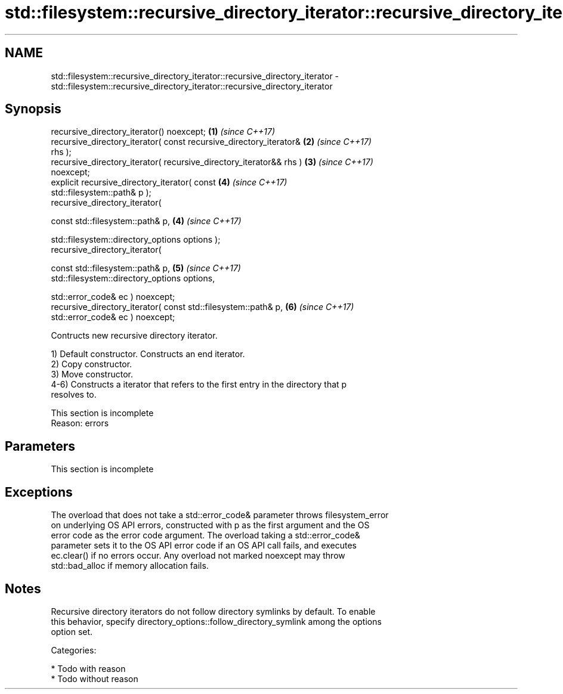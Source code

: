 .TH std::filesystem::recursive_directory_iterator::recursive_directory_iterator 3 "2018.03.28" "http://cppreference.com" "C++ Standard Libary"
.SH NAME
std::filesystem::recursive_directory_iterator::recursive_directory_iterator \- std::filesystem::recursive_directory_iterator::recursive_directory_iterator

.SH Synopsis
   recursive_directory_iterator() noexcept;                           \fB(1)\fP \fI(since C++17)\fP
   recursive_directory_iterator( const recursive_directory_iterator&  \fB(2)\fP \fI(since C++17)\fP
   rhs );
   recursive_directory_iterator( recursive_directory_iterator&& rhs ) \fB(3)\fP \fI(since C++17)\fP
   noexcept;
   explicit recursive_directory_iterator( const                       \fB(4)\fP \fI(since C++17)\fP
   std::filesystem::path& p );
   recursive_directory_iterator(

     const std::filesystem::path& p,                                  \fB(4)\fP \fI(since C++17)\fP

     std::filesystem::directory_options options );
   recursive_directory_iterator(

     const std::filesystem::path& p,                                  \fB(5)\fP \fI(since C++17)\fP
     std::filesystem::directory_options options,

     std::error_code& ec ) noexcept;
   recursive_directory_iterator( const std::filesystem::path& p,      \fB(6)\fP \fI(since C++17)\fP
   std::error_code& ec ) noexcept;

   Contructs new recursive directory iterator.

   1) Default constructor. Constructs an end iterator.
   2) Copy constructor.
   3) Move constructor.
   4-6) Constructs a iterator that refers to the first entry in the directory that p
   resolves to.

    This section is incomplete
    Reason: errors

.SH Parameters

    This section is incomplete

.SH Exceptions

   The overload that does not take a std::error_code& parameter throws filesystem_error
   on underlying OS API errors, constructed with p as the first argument and the OS
   error code as the error code argument. The overload taking a std::error_code&
   parameter sets it to the OS API error code if an OS API call fails, and executes
   ec.clear() if no errors occur. Any overload not marked noexcept may throw
   std::bad_alloc if memory allocation fails.

.SH Notes

   Recursive directory iterators do not follow directory symlinks by default. To enable
   this behavior, specify directory_options::follow_directory_symlink among the options
   option set.

   Categories:

     * Todo with reason
     * Todo without reason
